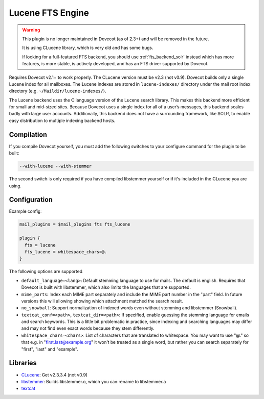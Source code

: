 .. _fts_backend_lucene:

Lucene FTS Engine
=================

.. warning::

  This plugin is no longer maintained in Dovecot (as of 2.3+) and will be
  removed in the future.

  It is using CLucene library, which is very old and has some bugs.

  If looking for a full-featured FTS backend, you should use
  :ref:`fts_backend_solr` instead which has more features, is more stable,
  is actively developed, and has an FTS driver supported by Dovecot.

Requires Dovecot v2.1+ to work properly. The CLucene version must be
v2.3 (not v0.9). Dovecot builds only a single Lucene index for all
mailboxes. The Lucene indexes are stored in ``lucene-indexes/``
directory under the mail root index directory (e.g.
``~/Maildir/lucene-indexes/``).

The Lucene backend uses the C language version of the Lucene search library.
This makes this backend more efficient for small and mid-sized sites.
Because Dovecot uses a single index for all of a user’s messages, this
backend scales badly with large user accounts.  Additionally, this backend
does not have a surrounding framework, like SOLR, to enable easy
distribution to multiple indexing backend hosts.

Compilation
-----------

If you compile Dovecot yourself, you must add the following switches to
your configure command for the plugin to be built:

.. code-block:: none

   --with-lucene --with-stemmer

The second switch is only required if you have compiled libstemmer
yourself or if it's included in the CLucene you are using.

Configuration
-------------

Example config:

.. code-block:: none

  mail_plugins = $mail_plugins fts fts_lucene

  plugin {
    fts = lucene
    fts_lucene = whitespace_chars=@.
  }

The following options are supported:

- ``default_language=<lang>``: Default stemming language to use for mails. The
  default is english. Requires that Dovecot is built with libstemmer, which
  also limits the languages that are supported.
- ``mime_parts``: Index each MIME part separately and include the MIME part
  number in the "part" field. In future versions this will allowing showing
  which attachment matched the search result.
- ``no_snowball``: Support normalization of indexed words even without stemming
  and libstemmer (Snowball).
- ``textcat_conf=<path>``, ``textcat_dir=<path>``: If specified, enable
  guessing the stemming language for emails and search keywords. This is a
  little bit problematic in practice, since indexing and searching languages
  may differ and may not find even exact words because they stem differently.
- ``whitespace_chars=<chars>``: List of characters that are translated to
  whitespace. You may want to use "@." so that e.g. in "first.last@example.org"
  it won't be treated as a single word, but rather you can search separately
  for "first", "last" and "example".

Libraries
---------

* `CLucene <https://sourceforge.net/projects/clucene/files/>`_: Get v2.3.3.4
  (not v0.9)
* `libstemmer <http://snowball.tartarus.org/download.php>`_: Builds
  libstemmer.o, which you can rename to libstemmer.a
* `textcat <https://textcat.sourceforge.net/>`_
